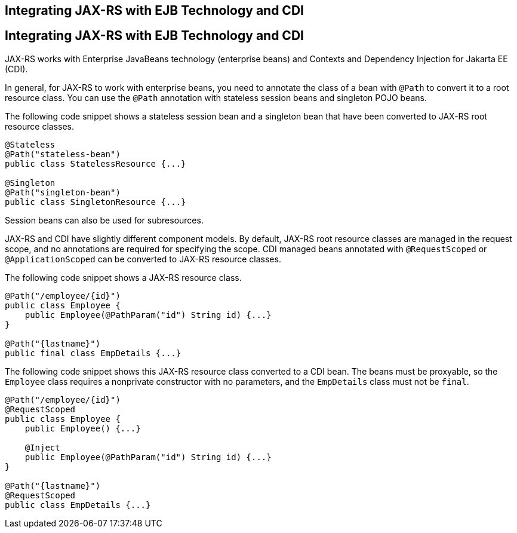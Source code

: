 ## Integrating JAX-RS with EJB Technology and CDI


[[GKNCY]][[integrating-jax-rs-with-ejb-technology-and-cdi]]

Integrating JAX-RS with EJB Technology and CDI
----------------------------------------------

JAX-RS works with Enterprise JavaBeans technology (enterprise beans) and
Contexts and Dependency Injection for Jakarta EE (CDI).

In general, for JAX-RS to work with enterprise beans, you need to
annotate the class of a bean with `@Path` to convert it to a root
resource class. You can use the `@Path` annotation with stateless
session beans and singleton POJO beans.

The following code snippet shows a stateless session bean and a
singleton bean that have been converted to JAX-RS root resource classes.

[source,oac_no_warn]
----
@Stateless
@Path("stateless-bean")
public class StatelessResource {...}

@Singleton
@Path("singleton-bean")
public class SingletonResource {...}
----

Session beans can also be used for subresources.

JAX-RS and CDI have slightly different component models. By default,
JAX-RS root resource classes are managed in the request scope, and no
annotations are required for specifying the scope. CDI managed beans
annotated with `@RequestScoped` or `@ApplicationScoped` can be converted
to JAX-RS resource classes.

The following code snippet shows a JAX-RS resource class.

[source,oac_no_warn]
----
@Path("/employee/{id}")
public class Employee {
    public Employee(@PathParam("id") String id) {...}
}

@Path("{lastname}")
public final class EmpDetails {...}
----

The following code snippet shows this JAX-RS resource class converted to
a CDI bean. The beans must be proxyable, so the `Employee` class
requires a nonprivate constructor with no parameters, and the
`EmpDetails` class must not be `final`.

[source,oac_no_warn]
----
@Path("/employee/{id}")
@RequestScoped
public class Employee {
    public Employee() {...}

    @Inject
    public Employee(@PathParam("id") String id) {...}
}

@Path("{lastname}")
@RequestScoped
public class EmpDetails {...}
----


